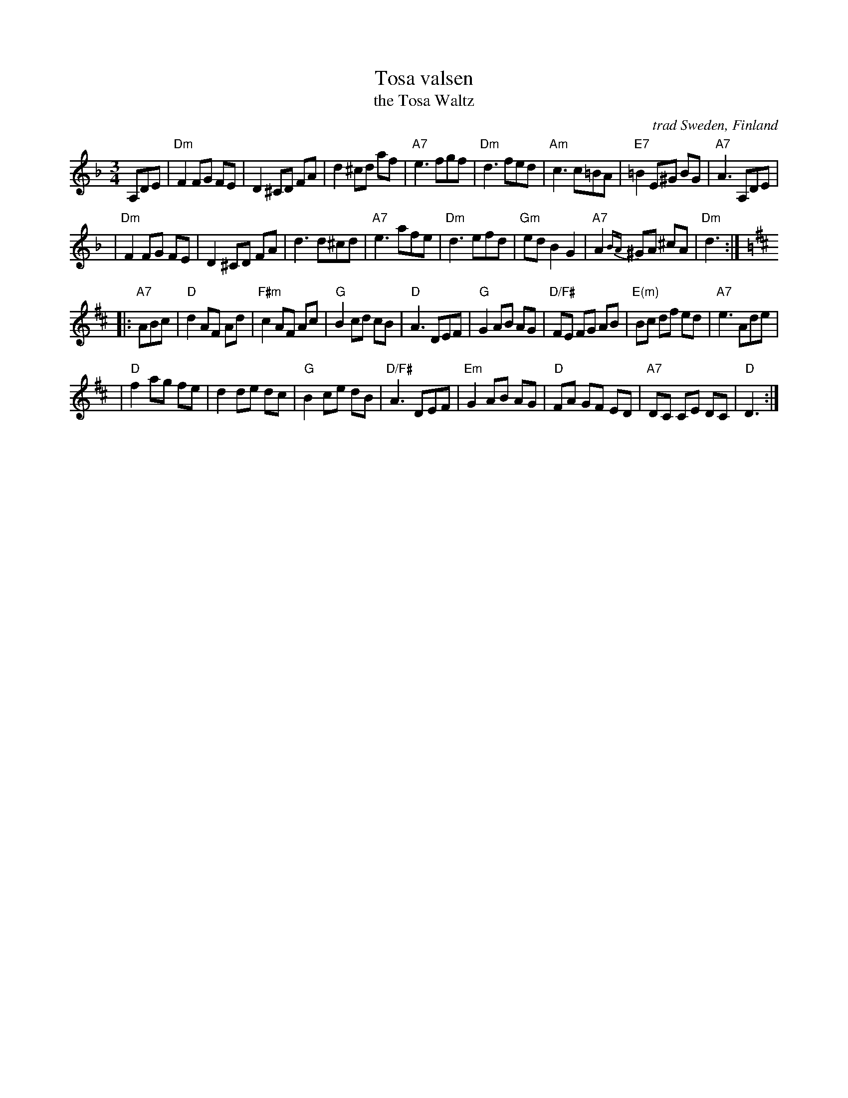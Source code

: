 X: 1
T: Tosa valsen
T: the Tosa Waltz
O: trad Sweden, Finland
Z: John Chambers <jc:trillian.mit.edu>
S: handwritten MS
B: The Waltz Book v.1 p.51 (has E chords in bars 4 and 12)
D: Asa Jinder, "Asa Jinder" 1985 (Elin Music)
D: "Soir et Matin", Kerry Elkin, 440 Snipatuit Rd, Rochester MA 02770
M: 3/4
L: 1/8
K: Dm
A,DE \
| "Dm"F2 FG FE | D2 ^CD FA | d2 ^cd af | "A7"e3 fgf \
| "Dm"d3 fed | "Am"c3 c=BA | "E7"=B2 E^G BG | "A7"A3 A,DE |
| "Dm"F2 FG FE | D2 ^CD FA | d3 d^cd | "A7"e3 afe \
| "Dm"d3 efd | "Gm"ed B2 G2 | "A7"A2{BA}^GA ^cA | "Dm"d3 :|
K: D
|: "A7"ABc \
| "D"d2 AF Ad | "F#m"c2 AF Ac | "G"B2 cd cB | "D"A3 DEF \
| "G"G2 AB AG | "D/F#"FE FG AB | "E(m)"Bc df ed | "A7"e3 Ade |
| "D"f2 ag fe | d2 de dc | "G"B2 ce dB | "D/F#"A3 DEF \
| "Em"G2 AB AG | "D"FA GF ED | "A7"DC CE DC | "D"D3 :|
